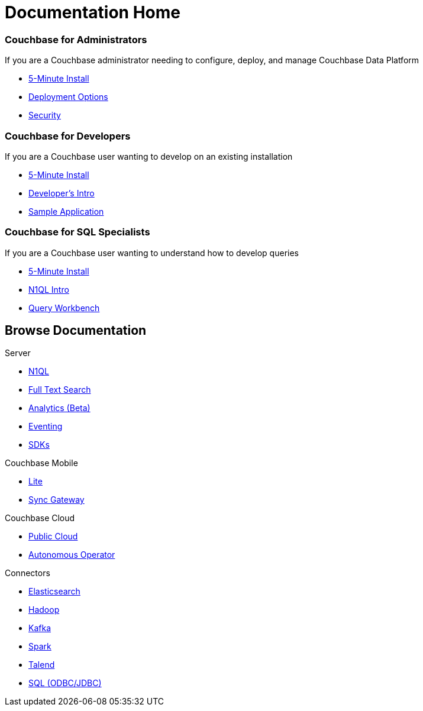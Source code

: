 = Documentation Home
:page-layout: home
:!sectids:

[.personas.blades.conceal-title]
== {empty}

[.blade]
=== Couchbase for Administrators

If you are a Couchbase administrator needing to configure, deploy, and manage Couchbase Data Platform

* xref:server:getting-started:do-a-quick-install.adoc[5-Minute Install]
* xref:server:install:install-client-server.adoc[Deployment Options]
* xref:server:security:security-intro.adoc[Security]

[.blade]
=== Couchbase for Developers

If you are a Couchbase user wanting to develop on an existing installation

* xref:server:getting-started:do-a-quick-install.adoc[5-Minute Install]
* xref:server:sdk:development-intro.adoc[Developer's Intro]
* xref:nodejs-sdk:common:sample-application.adoc[Sample Application]

[.blade]
=== Couchbase for SQL Specialists

If you are a Couchbase user wanting to understand how to develop queries

* xref:server:getting-started:do-a-quick-install.adoc[5-Minute Install]
* xref:server:getting-started:try-a-query.adoc[N1QL Intro]
* xref:server:tools:query-workbench.adoc[Query Workbench]

[.browse.tiles]
== Browse Documentation

[.tile]
.Server
* xref:server:n1ql:n1ql-language-reference/index.adoc[N1QL]
* xref:server:fts:full-text-intro.adoc[Full Text Search]
* xref:server:analytics:introduction.adoc[Analytics (Beta)]
* xref:server:eventing:eventing-overview.adoc[Eventing]
* xref:server:sdk:overview.adoc[SDKs]

[.tile]
.Couchbase Mobile
* link:#[Lite]
* link:#[Sync Gateway]

[.tile]
.Couchbase Cloud
* link:#[Public Cloud]
* xref:operator::overview.adoc[Autonomous Operator]

[.tile]
.Connectors
* xref:server:connectors:elasticsearch/overview.adoc[Elasticsearch]
* xref:server:connectors:hadoop-1.2/hadoop.adoc[Hadoop]
* xref:server:connectors:kafka-3.2/kafka-intro.adoc[Kafka]
* xref:server:connectors:spark-2.2/spark-intro.adoc[Spark]
* xref:server:connectors:talend/talend.adoc[Talend]
* xref:server:connectors:odbc-jdbc-drivers.adoc[SQL (ODBC/JDBC)]
